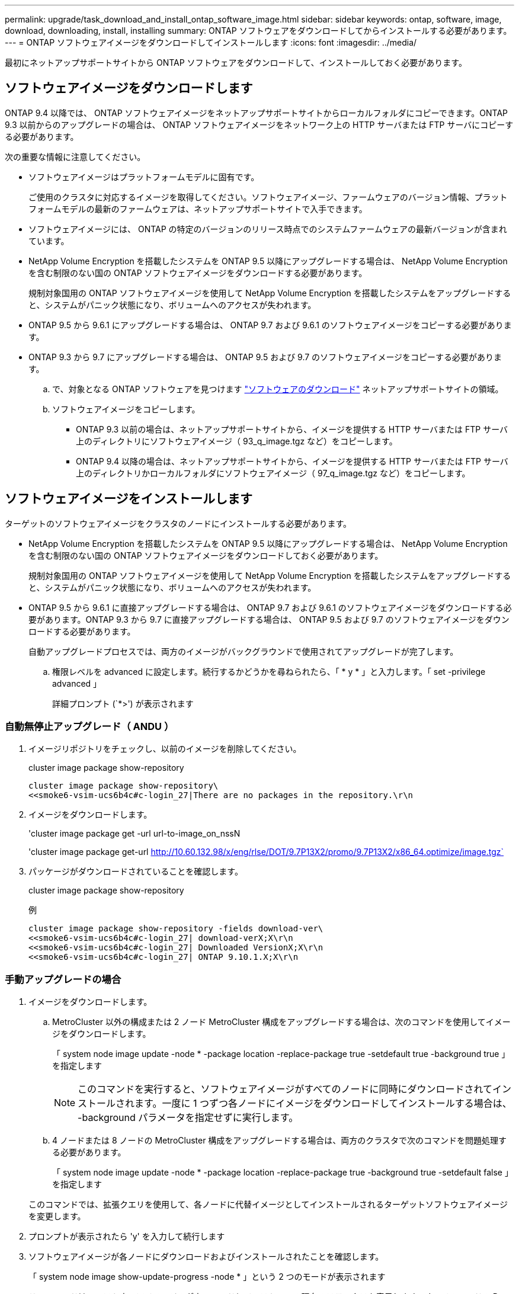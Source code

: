 ---
permalink: upgrade/task_download_and_install_ontap_software_image.html 
sidebar: sidebar 
keywords: ontap, software, image, download, downloading, install, installing 
summary: ONTAP ソフトウェアをダウンロードしてからインストールする必要があります。 
---
= ONTAP ソフトウェアイメージをダウンロードしてインストールします
:icons: font
:imagesdir: ../media/


[role="lead"]
最初にネットアップサポートサイトから ONTAP ソフトウェアをダウンロードして、インストールしておく必要があります。



== ソフトウェアイメージをダウンロードします

ONTAP 9.4 以降では、 ONTAP ソフトウェアイメージをネットアップサポートサイトからローカルフォルダにコピーできます。ONTAP 9.3 以前からのアップグレードの場合は、 ONTAP ソフトウェアイメージをネットワーク上の HTTP サーバまたは FTP サーバにコピーする必要があります。

次の重要な情報に注意してください。

* ソフトウェアイメージはプラットフォームモデルに固有です。
+
ご使用のクラスタに対応するイメージを取得してください。ソフトウェアイメージ、ファームウェアのバージョン情報、プラットフォームモデルの最新のファームウェアは、ネットアップサポートサイトで入手できます。

* ソフトウェアイメージには、 ONTAP の特定のバージョンのリリース時点でのシステムファームウェアの最新バージョンが含まれています。
* NetApp Volume Encryption を搭載したシステムを ONTAP 9.5 以降にアップグレードする場合は、 NetApp Volume Encryption を含む制限のない国の ONTAP ソフトウェアイメージをダウンロードする必要があります。
+
規制対象国用の ONTAP ソフトウェアイメージを使用して NetApp Volume Encryption を搭載したシステムをアップグレードすると、システムがパニック状態になり、ボリュームへのアクセスが失われます。

* ONTAP 9.5 から 9.6.1 にアップグレードする場合は、 ONTAP 9.7 および 9.6.1 のソフトウェアイメージをコピーする必要があります。
* ONTAP 9.3 から 9.7 にアップグレードする場合は、 ONTAP 9.5 および 9.7 のソフトウェアイメージをコピーする必要があります。
+
.. で、対象となる ONTAP ソフトウェアを見つけます link:http://mysupport.netapp.com/NOW/cgi-bin/software["ソフトウェアのダウンロード"] ネットアップサポートサイトの領域。
.. ソフトウェアイメージをコピーします。
+
*** ONTAP 9.3 以前の場合は、ネットアップサポートサイトから、イメージを提供する HTTP サーバまたは FTP サーバ上のディレクトリにソフトウェアイメージ（ 93_q_image.tgz など）をコピーします。
*** ONTAP 9.4 以降の場合は、ネットアップサポートサイトから、イメージを提供する HTTP サーバまたは FTP サーバ上のディレクトリかローカルフォルダにソフトウェアイメージ（ 97_q_image.tgz など）をコピーします。








== ソフトウェアイメージをインストールします

ターゲットのソフトウェアイメージをクラスタのノードにインストールする必要があります。

* NetApp Volume Encryption を搭載したシステムを ONTAP 9.5 以降にアップグレードする場合は、 NetApp Volume Encryption を含む制限のない国の ONTAP ソフトウェアイメージをダウンロードしておく必要があります。
+
規制対象国用の ONTAP ソフトウェアイメージを使用して NetApp Volume Encryption を搭載したシステムをアップグレードすると、システムがパニック状態になり、ボリュームへのアクセスが失われます。

* ONTAP 9.5 から 9.6.1 に直接アップグレードする場合は、 ONTAP 9.7 および 9.6.1 のソフトウェアイメージをダウンロードする必要があります。ONTAP 9.3 から 9.7 に直接アップグレードする場合は、 ONTAP 9.5 および 9.7 のソフトウェアイメージをダウンロードする必要があります。
+
自動アップグレードプロセスでは、両方のイメージがバックグラウンドで使用されてアップグレードが完了します。

+
.. 権限レベルを advanced に設定します。続行するかどうかを尋ねられたら、「 * y * 」と入力します。「 set -privilege advanced 」
+
詳細プロンプト (`*>') が表示されます







=== 自動無停止アップグレード（ ANDU ）

. イメージリポジトリをチェックし、以前のイメージを削除してください。
+
cluster image package show-repository

+
[listing]
----
cluster image package show-repository\
<<smoke6-vsim-ucs6b4c#c-login_27|There are no packages in the repository.\r\n
----
. イメージをダウンロードします。
+
'cluster image package get -url url-to-image_on_nssN

+
'cluster image package get-url http://10.60.132.98/x/eng/rlse/DOT/9.7P13X2/promo/9.7P13X2/x86_64.optimize/image.tgz`[]

. パッケージがダウンロードされていることを確認します。
+
cluster image package show-repository

+
.例
[listing]
----
cluster image package show-repository -fields download-ver\
<<smoke6-vsim-ucs6b4c#c-login_27| download-verX;X\r\n
<<smoke6-vsim-ucs6b4c#c-login_27| Downloaded VersionX;X\r\n
<<smoke6-vsim-ucs6b4c#c-login_27| ONTAP 9.10.1.X;X\r\n
----




=== 手動アップグレードの場合

. イメージをダウンロードします。
+
.. MetroCluster 以外の構成または 2 ノード MetroCluster 構成をアップグレードする場合は、次のコマンドを使用してイメージをダウンロードします。
+
「 system node image update -node * -package location -replace-package true -setdefault true -background true 」を指定します

+

NOTE: このコマンドを実行すると、ソフトウェアイメージがすべてのノードに同時にダウンロードされてインストールされます。一度に 1 つずつ各ノードにイメージをダウンロードしてインストールする場合は、 -background パラメータを指定せずに実行します。

.. 4 ノードまたは 8 ノードの MetroCluster 構成をアップグレードする場合は、両方のクラスタで次のコマンドを問題処理する必要があります。
+
「 system node image update -node * -package location -replace-package true -background true -setdefault false 」を指定します

+
このコマンドでは、拡張クエリを使用して、各ノードに代替イメージとしてインストールされるターゲットソフトウェアイメージを変更します。



. プロンプトが表示されたら 'y' を入力して続行します
. ソフトウェアイメージが各ノードにダウンロードおよびインストールされたことを確認します。
+
「 system node image show-update-progress -node * 」という 2 つのモードが表示されます

+
このコマンドは、ソフトウェアイメージのダウンロードとインストールの現在のステータスを表示します。すべてのノードの Run Status * が Exited * になり、 * Exit Status * が * Success * になるまで、このコマンドを繰り返し実行します。

+
system node image update コマンドが失敗して、エラーまたは警告メッセージが表示されることがあります。エラーまたは警告を解決したら、もう一度コマンドを実行できます。

+
次の例では、 2 ノードクラスタの両方のノードでソフトウェアイメージのダウンロードとインストールが正常に完了しています。

+
[listing]
----
cluster1::*> system node image show-update-progress -node *
There is no update/install in progress
Status of most recent operation:
        Run Status:     Exited
        Exit Status:    Success
        Phase:          Run Script
        Exit Message:   After a clean shutdown, image2 will be set as the default boot image on node0.
There is no update/install in progress
Status of most recent operation:
        Run Status:     Exited
        Exit Status:    Success
        Phase:          Run Script
        Exit Message:   After a clean shutdown, image2 will be set as the default boot image on node1.
2 entries were acted on.
----

